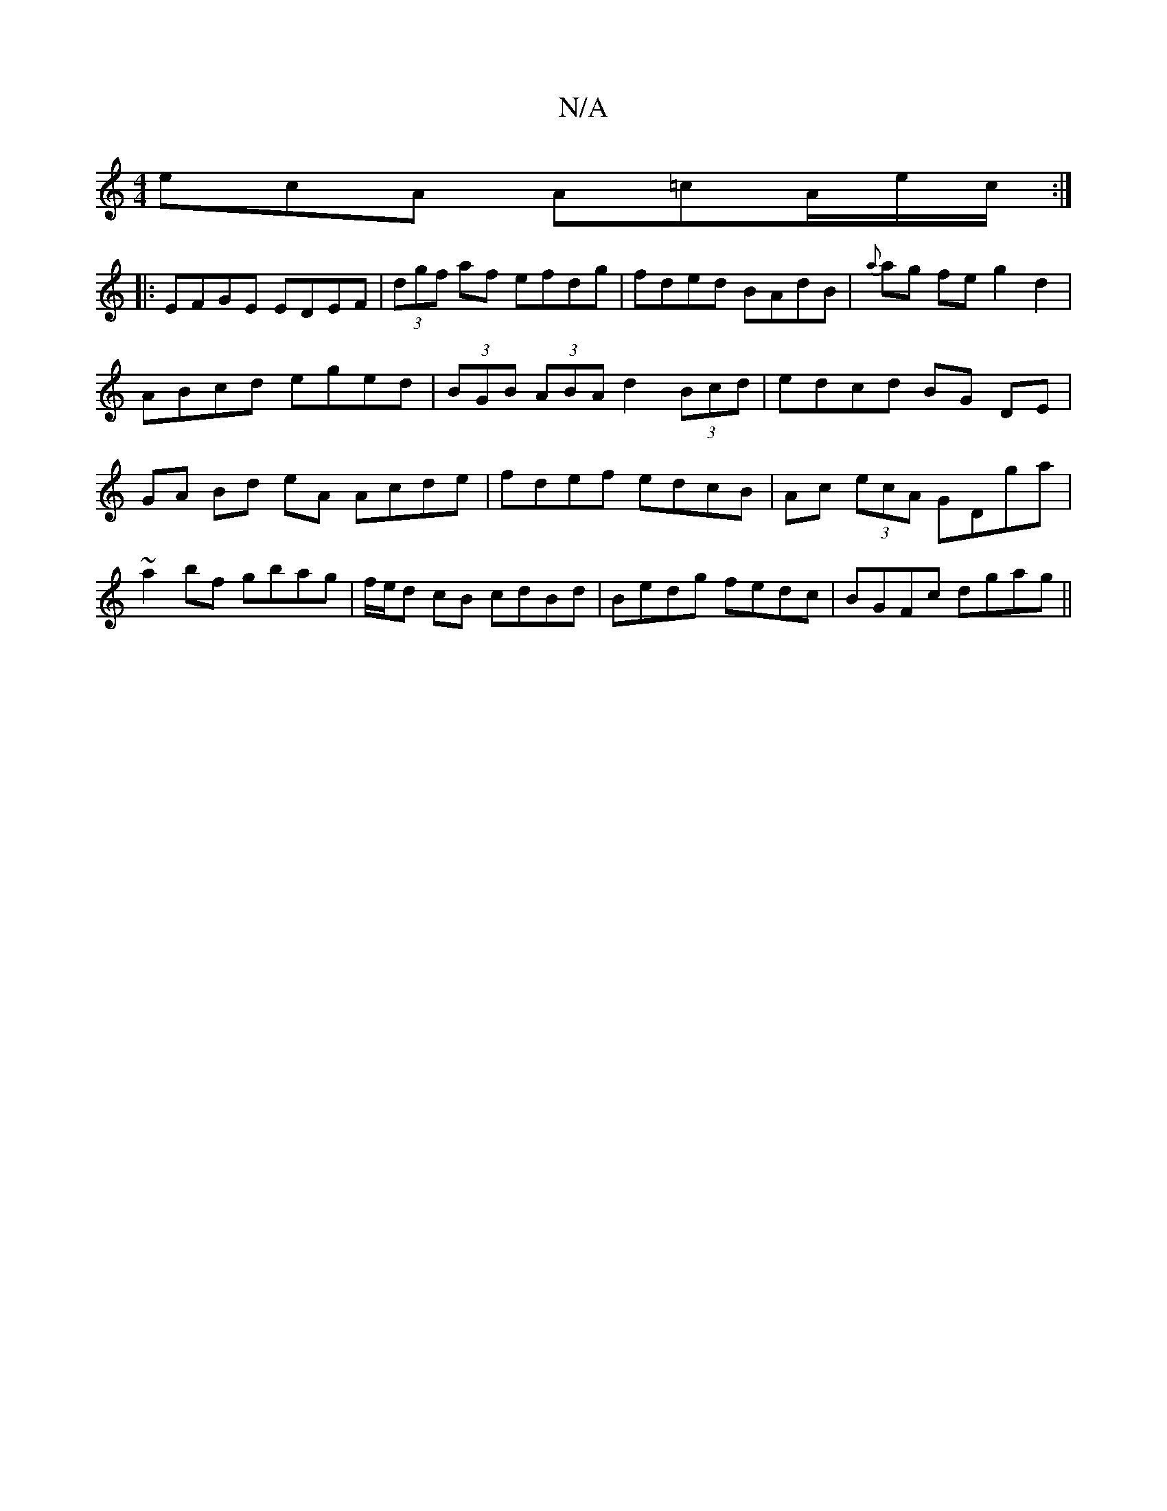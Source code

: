 X:1
T:N/A
M:4/4
R:N/A
K:Cmajor
ecA A=cA/e/c/:|
|: EFGE EDEF|(3dgf af efdg|fded BAdB|{a}ag feg2d2|ABcd eged|(3BGB (3ABA d2 (3Bcd | edcd BG DE|GA Bd eA Acde|fdef edcB|Ac (3ecA GDga|~a2bf gbag|f/e/d cB cdBd|Bedg fedc|BGFc dgag||

|: E
